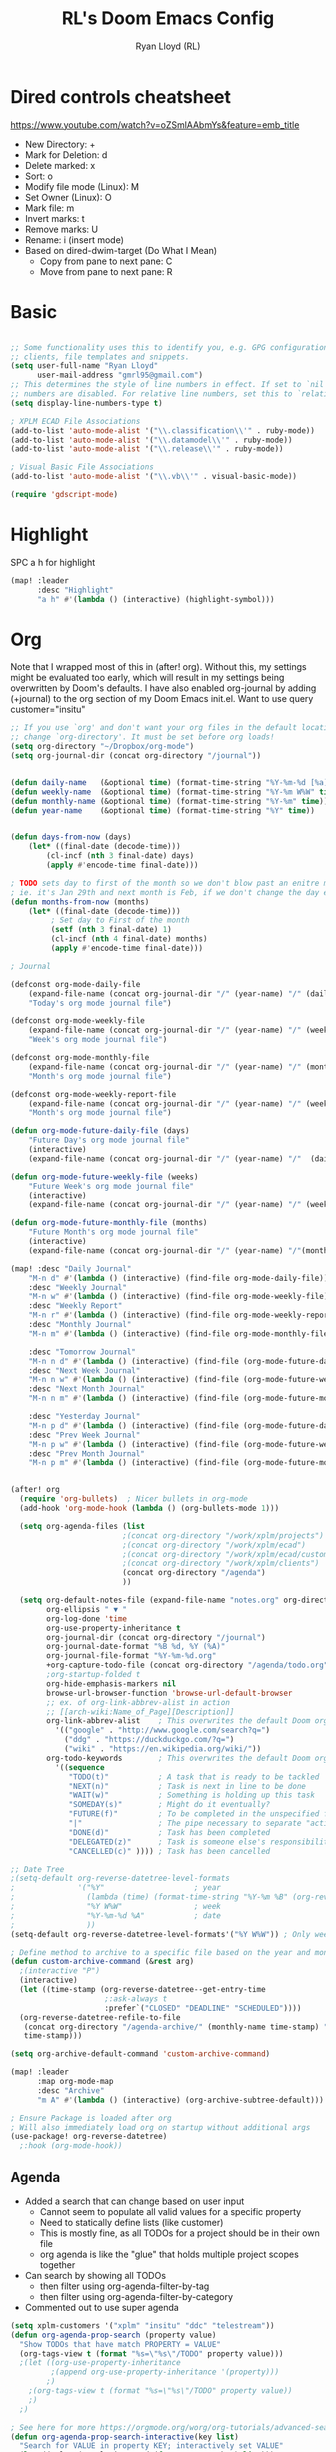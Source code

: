 #+TITLE: RL's Doom Emacs Config
#+AUTHOR: Ryan Lloyd (RL)
#+DESCRIPTION: RL's personal Doom Emacs config.
#+PROPERTY: header-args :tangle config.el
#+STARTUP: overview

* Dired controls cheatsheet
https://www.youtube.com/watch?v=oZSmlAAbmYs&feature=emb_title
- New Directory: +
- Mark for Deletion: d
- Delete marked: x
- Sort: o
- Modify file mode (Linux): M
- Set Owner (Linux): O
- Mark file: m
- Invert marks: t
- Remove marks: U
- Rename: i (insert mode)
- Based on dired-dwim-target (Do What I Mean)
  + Copy from pane to next pane: C
  + Move from pane to next pane: R
* Basic
#+BEGIN_SRC emacs-lisp

;; Some functionality uses this to identify you, e.g. GPG configuration, email
;; clients, file templates and snippets.
(setq user-full-name "Ryan Lloyd"
      user-mail-address "gmrl95@gmail.com")
;; This determines the style of line numbers in effect. If set to `nil', line
;; numbers are disabled. For relative line numbers, set this to `relative'.
(setq display-line-numbers-type t)

; XPLM ECAD File Associations
(add-to-list 'auto-mode-alist '("\\.classification\\'" . ruby-mode))
(add-to-list 'auto-mode-alist '("\\.datamodel\\'" . ruby-mode))
(add-to-list 'auto-mode-alist '("\\.release\\'" . ruby-mode))

; Visual Basic File Associations
(add-to-list 'auto-mode-alist '("\\.vb\\'" . visual-basic-mode))

(require 'gdscript-mode)

#+END_SRC
* Highlight
SPC a h for highlight
#+BEGIN_SRC emacs-lisp
(map! :leader
      :desc "Highlight"
      "a h" #'(lambda () (interactive) (highlight-symbol)))
#+END_SRC
* Org
Note that I wrapped most of this in (after! org).  Without this, my settings might be evaluated too early, which will result in my settings being overwritten by Doom's defaults.  I have also enabled org-journal by adding (+journal) to the org section of my Doom Emacs init.el.
Want to use query
customer="insitu"

#+BEGIN_SRC emacs-lisp
;; If you use `org' and don't want your org files in the default location below,
;; change `org-directory'. It must be set before org loads!
(setq org-directory "~/Dropbox/org-mode")
(setq org-journal-dir (concat org-directory "/journal"))


(defun daily-name   (&optional time) (format-time-string "%Y-%m-%d [%a]" time))
(defun weekly-name  (&optional time) (format-time-string "%Y-%m W%W" time))
(defun monthly-name (&optional time) (format-time-string "%Y-%m" time))
(defun year-name    (&optional time) (format-time-string "%Y" time))


(defun days-from-now (days)
    (let* ((final-date (decode-time)))
        (cl-incf (nth 3 final-date) days)
        (apply #'encode-time final-date)))

; TODO sets day to first of the month so we don't blow past an enitre month with fewer days
; ie. it's Jan 29th and next month is Feb, if we don't change the day encode-time will interperet as March
(defun months-from-now (months)
    (let* ((final-date (decode-time)))
         ; Set day to First of the month
         (setf (nth 3 final-date) 1)
         (cl-incf (nth 4 final-date) months)
         (apply #'encode-time final-date)))

; Journal

(defconst org-mode-daily-file
    (expand-file-name (concat org-journal-dir "/" (year-name) "/" (daily-name) ".org"))
    "Today's org mode journal file")

(defconst org-mode-weekly-file
    (expand-file-name (concat org-journal-dir "/" (year-name) "/" (weekly-name) ".org"))
    "Week's org mode journal file")

(defconst org-mode-monthly-file
    (expand-file-name (concat org-journal-dir "/" (year-name) "/" (monthly-name) ".org"))
    "Month's org mode journal file")

(defconst org-mode-weekly-report-file
    (expand-file-name (concat org-journal-dir "/" (year-name) "/" (weekly-name) " Report.org"))
    "Month's org mode journal file")

(defun org-mode-future-daily-file (days)
    "Future Day's org mode journal file"
    (interactive)
    (expand-file-name (concat org-journal-dir "/" (year-name) "/"  (daily-name (days-from-now days)) ".org")))

(defun org-mode-future-weekly-file (weeks)
    "Future Week's org mode journal file"
    (interactive)
    (expand-file-name (concat org-journal-dir "/" (year-name) "/" (weekly-name (days-from-now (* weeks 7))) ".org")))

(defun org-mode-future-monthly-file (months)
    "Future Month's org mode journal file"
    (interactive)
    (expand-file-name (concat org-journal-dir "/" (year-name) "/"(monthly-name (months-from-now months)) ".org")))

(map! :desc "Daily Journal"
    "M-n d" #'(lambda () (interactive) (find-file org-mode-daily-file))
    :desc "Weekly Journal"
    "M-n w" #'(lambda () (interactive) (find-file org-mode-weekly-file))
    :desc "Weekly Report"
    "M-n r" #'(lambda () (interactive) (find-file org-mode-weekly-report-file))
    :desc "Monthly Journal"
    "M-n m" #'(lambda () (interactive) (find-file org-mode-monthly-file))

    :desc "Tomorrow Journal"
    "M-n n d" #'(lambda () (interactive) (find-file (org-mode-future-daily-file 1)))
    :desc "Next Week Journal"
    "M-n n w" #'(lambda () (interactive) (find-file (org-mode-future-weekly-file 1)))
    :desc "Next Month Journal"
    "M-n n m" #'(lambda () (interactive) (find-file (org-mode-future-monthly-file 1)))

    :desc "Yesterday Journal"
    "M-n p d" #'(lambda () (interactive) (find-file (org-mode-future-daily-file -1)))
    :desc "Prev Week Journal"
    "M-n p w" #'(lambda () (interactive) (find-file (org-mode-future-weekly-file -1)))
    :desc "Prev Month Journal"
    "M-n p m" #'(lambda () (interactive) (find-file (org-mode-future-monthly-file -1))))


(after! org
  (require 'org-bullets)  ; Nicer bullets in org-mode
  (add-hook 'org-mode-hook (lambda () (org-bullets-mode 1)))

  (setq org-agenda-files (list
                         ;(concat org-directory "/work/xplm/projects")
                         ;(concat org-directory "/work/xplm/ecad")
                         ;(concat org-directory "/work/xplm/ecad/customers")
                         ;(concat org-directory "/work/xplm/clients")
                         (concat org-directory "/agenda")
                         ))

  (setq org-default-notes-file (expand-file-name "notes.org" org-directory)
        org-ellipsis " ▼ "
        org-log-done 'time
        org-use-property-inheritance t
        org-journal-dir (concat org-directory "/journal")
        org-journal-date-format "%B %d, %Y (%A)"
        org-journal-file-format "%Y-%m-%d.org"
        +org-capture-todo-file (concat org-directory "/agenda/todo.org")
        ;org-startup-folded t
        org-hide-emphasis-markers nil
        browse-url-browser-function 'browse-url-default-browser
        ;; ex. of org-link-abbrev-alist in action
        ;; [[arch-wiki:Name_of_Page][Description]]
        org-link-abbrev-alist    ; This overwrites the default Doom org-link-abbrev-list
          '(("google" . "http://www.google.com/search?q=")
            ("ddg" . "https://duckduckgo.com/?q=")
            ("wiki" . "https://en.wikipedia.org/wiki/"))
        org-todo-keywords        ; This overwrites the default Doom org-todo-keywords
          '((sequence
             "TODO(t)"           ; A task that is ready to be tackled
             "NEXT(n)"           ; Task is next in line to be done
             "WAIT(w)"           ; Something is holding up this task
             "SOMEDAY(s)"        ; Might do it eventually?
             "FUTURE(f)"         ; To be completed in the unspecified future
             "|"                 ; The pipe necessary to separate "active" states and "inactive" states
             "DONE(d)"           ; Task has been completed
             "DELEGATED(z)"      ; Task is someone else's responsibility
             "CANCELLED(c)" )))) ; Task has been cancelled

;; Date Tree
;(setq-default org-reverse-datetree-level-formats
;              '("%Y"                    ; year
;                (lambda (time) (format-time-string "%Y-%m %B" (org-reverse-datetree-monday time))) ; month
;                "%Y W%W"                ; week
;                "%Y-%m-%d %A"           ; date
;                ))
(setq-default org-reverse-datetree-level-formats'("%Y W%W")) ; Only week; Year and month are file specific

; Define method to archive to a specific file based on the year and month
(defun custom-archive-command (&rest arg)
  ;(interactive "P")
  (interactive)
  (let ((time-stamp (org-reverse-datetree--get-entry-time
                     ;:ask-always t
                     :prefer`("CLOSED" "DEADLINE" "SCHEDULED"))))
  (org-reverse-datetree-refile-to-file
   (concat org-directory "/agenda-archive/" (monthly-name time-stamp) ".org")
   time-stamp)))

(setq org-archive-default-command 'custom-archive-command)

(map! :leader
      :map org-mode-map
      :desc "Archive"
      "m A" #'(lambda () (interactive) (org-archive-subtree-default)))

; Ensure Package is loaded after org
; Will also immediately load org on startup without additional args
(use-package! org-reverse-datetree)
  ;:hook (org-mode-hook))
#+END_SRC
** Agenda
- Added a search that can change based on user input
  + Cannot seem to populate all valid values for a specific property
  + Need to statically define lists (like customer)
  + This is mostly fine, as all TODOs for a project should be in their own file
  + org agenda is like the "glue" that holds multiple project scopes together

- Can search by showing all TODOs
  + then filter using org-agenda-filter-by-tag
  + then filter using org-agenda-filter-by-category
- Commented out to use super agenda

#+BEGIN_SRC emacs-lisp
(setq xplm-customers '("xplm" "insitu" "ddc" "telestream"))
(defun org-agenda-prop-search (property value)
  "Show TODOs that have match PROPERTY = VALUE"
  (org-tags-view t (format "%s=\"%s\"/TODO" property value)))
  ;(let ((org-use-property-inheritance
         ;(append org-use-property-inheritance '(property)))
        ;)
    ;(org-tags-view t (format "%s=\"%s\"/TODO" property value))
    ;)
  ;)

; See here for more https://orgmode.org/worg/org-tutorials/advanced-searching.html
(defun org-agenda-prop-search-interactive(key list)
  "Search for VALUE in property KEY; interactively set VALUE"
  (let ((value (completing-read (format "%s: " key) list)))
    (org-agenda-prop-search key value)))

;(map! :desc "Agenda View"
      ;"<f12> p" #'(lambda () (interactive) (org-tags-view t "-@XPLM"))
      ;"<f12> w w" #'(lambda () (interactive) (org-tags-view t "@XPLM"))
      ;"<f12> w p" #'(lambda () (interactive) (org-agenda-prop-search-interactive "customer" xplm-customers)))

#+END_SRC


** Org super agenda
- Commented out to use super agenda

#+BEGIN_SRC emacs-lisp
; Use evil keys instead of having super-agenda overwrite
; https://github.com/alphapapa/org-super-agenda/issues/112
(setq org-super-agenda-header-map nil)
(org-super-agenda-mode)

(setq org-agenda-custom-commands
      '(("p" "Personal view"
         ((agenda "" (
                      (org-agenda-span 'day)        ; Daily Agenda
                      (org-deadline-warning-days 7) ; 7 day advanced warning for deadlines
                      (org-super-agenda-groups
                       '((:name "Today"
                                :time-grid t
                                :date today
                                :todo "TODAY"
                                :scheduled today
                                :order 1)))))
          (alltodo "" (
                       (org-agenda-overriding-header "TODO-List")
                       (org-agenda-prefix-format "[%c] 📌 ")
                       (org-super-agenda-groups
                        '(
                          (:discard (:tag ("Chore" "Daily")))
                          (:name "Trivial"
                                :priority<= "C"
                                :tag ("TRIVIAL" "UNIMPORTANT")
                                :todo ("SOMEDAY" )
                                :order 1000
                                )
                          (:name "Next to do"
                                :todo "NEXT"
                                :face (:background "black" :underline t)
                                )
                          (:name "Overdue"
                                :face (:background "black" :underline t)
                                :deadline past
                                )
                          (:name "Due Today"
                                :face (:background "black" :underline t)
                                :deadline today
                                )
                          (:name "Important"
                                :tag "Important"
                                :and(
                                    :not(:category "Social")
                                    :priority "A"
                                    )
                                :face (:background "black" :underline t)
                                )
                          (:name "Low-Hanging Fruit"
                                :effort< "0:30"
                                )
                          (:name "Due future"
                                :deadline future
                                )

                          (:name "Tasks"
                                  :category "Tasks"
                                  )
                          (:name "Social"
                                  :category "Social"
                                  )
                          (:auto-category t)
                          ))))))))

(map! :desc "Agenda View"
      "<f12>" #'(lambda () (interactive) (org-agenda "p")))
#+END_SRC
* BOOKMARKS AND BUFFERS
Doom Emacs uses 'SPC b' for keybindings related to bookmarks and buffers.  Bookmarks are somewhat like registers in that they record positions you can jump to.  Unlike registers, they have long names, and they persist automatically from one Emacs session to the next. The prototypical use of bookmarks is to record where you were reading in various files.  Regarding /buffers/, the text you are editing in Emacs resides in an object called a /buffer/. Each time you visit a file, a buffer is used to hold the file’s text. Each time you invoke Dired, a buffer is used to hold the directory listing.

#+BEGIN_SRC emacs-lisp
(map! :leader
      :desc "List bookmarks"
      "b L" 'list-bookmarks
      :leader
      :desc "Save current bookmarks to bookmark file"
      "b w" 'bookmark-save)
#+END_SRC

* DIRED
Dired is the file manager within Emacs.  Below, I setup keybindings for image previews (peep-dired).
Application Shortcut is 'SPC a d'

| COMMAND                                   | DESCRIPTION                                | KEYBINDING |
|-------------------------------------------+--------------------------------------------+------------|
| dired                                     | /Open dired file manager/                  | SPC a d d  |
| dired-jump                                | /Jump to current directory in dired/       | SPC a d j  |
| (in dired) peep-dired                     | /Toggle image previews within dired/       | SPC a d p  |
| (in dired) dired-view-file                | /View file in dired/                       | SPC a d v  |
| (in peep-dired-mode) peep-dired-next-file | /Move to next file in peep-dired-mode/     | j          |
| (in peep-dired-mode) peep-dired-prev-file | /Move to previous file in peep-dired-mode/ | k          |

#+BEGIN_SRC emacs-lisp
(defun xah-open-in-external-app (&optional @fname)
  "Open the current file or dired marked files in external app.
When called in emacs lisp, if @fname is given, open that.
URL `http://ergoemacs.org/emacs/emacs_dired_open_file_in_ext_apps.html'
Version 2019-11-04 2021-02-16"
  (interactive)
  (let* (
         ($file-list
          (if @fname
              (progn (list @fname))
            (if (string-equal major-mode "dired-mode")
                (dired-get-marked-files)
              (list (buffer-file-name)))))
         ($do-it-p (if (<= (length $file-list) 5)
                       t
                     (y-or-n-p "Open more than 5 files? "))))
    (when $do-it-p
      (cond
       ((string-equal system-type "windows-nt")
        (mapc
         (lambda ($fpath)
           (shell-command (concat "PowerShell -Command \"Invoke-Item -LiteralPath\" " "'" (shell-quote-argument (expand-file-name $fpath )) "'")))
         $file-list))
       ((string-equal system-type "darwin")
        (mapc
         (lambda ($fpath)
           (shell-command
            (concat "open " (shell-quote-argument $fpath))))  $file-list))
       ((string-equal system-type "gnu/linux")
        (mapc
         (lambda ($fpath) (let ((process-connection-type nil))
                            (start-process "" nil "xdg-open" $fpath))) $file-list))))))


; Dired mode mappings
(map! :leader
      :map dired-mode-map
      :desc "Open in external app"
      "m o" #'(lambda () (interactive) (xah-open-in-external-app)))

(map! :leader
      :desc "Dired"
      "a d d" #'dired
      :leader
      :desc "Dired jump to current"
      "a d j" #'dired-jump
      (:after dired
        (:map dired-mode-map
         :leader
         :desc "Peep-dired image previews"
         "a d p" #'peep-dired
         :leader
         :desc "Dired view file"
         "a d v" #'dired-view-file)))
(evil-define-key 'normal peep-dired-mode-map (kbd "j") 'peep-dired-next-file
                                             (kbd "k") 'peep-dired-prev-file)
(add-hook 'peep-dired-hook 'evil-normalize-keymaps)
#+END_SRC

* FONTS
Settings related to fonts within Doom Emacs:
- 'doom-font' -- standard monospace font that is used for most things in Emacs.
- 'doom-variable-pitch-font' -- variable font which is useful in some Emacs plugins.
- 'doom-big-font' -- used in doom-big-font-mode; useful for presentations.
- 'font-lock-comment-face' -- for comments.
- 'font-lock-keyword-face' -- for keywords with special significance, like ‘for’ and ‘if’ in C.

#+BEGIN_SRC emacs-lisp
(setq
      doom-font (font-spec :family "Source Code Variable" :size 14)
      doom-variable-pitch-font (font-spec :family "Ubuntu" :size 14)
      doom-big-font (font-spec :family "Source Code Variable" :size 24))
(after! doom-themes
  (setq doom-themes-enable-bold t
        doom-themes-enable-italic t))
(custom-set-faces!
  '(font-lock-comment-face :slant italic)
  '(font-lock-keyword-face :slant italic))
#+END_SRC

* DOOM THEME
Setting the theme to doom-one.  To try out new themes, I set a keybinding for counsel-load-theme with 'SPC h t'.

#+BEGIN_SRC emacs-lisp
;;;;;;;;;;;;;;;;;;;;;;;;;;
;; DARK THEME FAVORITES ;;
;;;;;;;;;;;;;;;;;;;;;;;;;;
;; (setq doom-theme 'doom-one)
;; (setq doom-theme 'doom-gruvbox)
;; (setq doom-theme 'doom-horizon)
;; (setq doom-theme 'doom-molokai)
(setq doom-theme 'doom-oceanic-next)
;; (setq doom-theme 'doom-tomorrow-night)

;;;;;;;;;;;;;;;;;;;;;;;;;;;;;;;
;; MID-LIGHT THEME FAVORITES ;;
;;;;;;;;;;;;;;;;;;;;;;;;;;;;;;;
;; (setq doom-theme 'doom-nova)
;; (setq doom-theme 'doom-spacegrey)

;;;;;;;;;;;;;;;;;;;;;;;;;;;
;; LIGHT THEME FAVORITES ;;
;;;;;;;;;;;;;;;;;;;;;;;;;;;
;;(setq doom-theme 'doom-nord-light)

(map! :leader
      :desc "Load new theme"
      "h t" #'counsel-load-theme)
#+END_SRC

* FILE-SYSTEM SHORTCUTS
- Shortcuts to often used locations on the file system
'SPC j f/d <key>'
'j' for 'Jump'
'f' for 'File'
'd' for 'Dir'

| FILE                             | DESCRIPTION           | KEYBINDING  |
|----------------------------------+-----------------------+-------------|
| <ORG_DIR>/agenda/todo.org        | Org Agenda Main file  | SPC j f o a |
| ~/.doom.d/config.org             | /Edit doom config.org/  | SPC j f c   |
| ~/.doom.d/aliases                | /Edit eshell aliases/   | SPC j f e   |
| ~/.doom.d/init.el                | /Edit doom init.el/     | SPC j f i   |
| ~/.doom.d/packages.el            | /Edit doom packages.el/ | SPC j f p   |
| <ORG_DIR>/work/time-tracking.org | Work Time Tracking    | SPC j f w t |


| DIR                 | DESCRIPTION       | KEYBINDING  |
|---------------------+-------------------+-------------|
| <ORG_DIR>           | /root org dir/      | SPC j d o o |
| <ORG_DIR>/agenda    | org agenda dir    | SPC j d o a |
| <ORG_DIR>/work      | /root work org dir/ | SPC j d w w |
| <ORG_DIR>/work/ecad | /root work org dir/ | SPC j d w e |

#+BEGIN_SRC emacs-lisp
(map! :leader
      :desc "root org"
      "j d o o" #'(lambda () (interactive) (dired org-directory))
      :desc "org agenda"
      "j d o a" #'(lambda () (interactive) (dired (concat org-directory "/agenda")))
      ;:leader
      ;:desc "root work"
      ;"j d w w" #'(lambda () (interactive) (dired (concat org-directory "/work/xplm")))
      ;:leader
      ;:desc "work ecad"
      ;"j d w e" #'(lambda () (interactive) (dired (concat org-directory "/work/xplm/ecad")))
      ;:leader
      ;:desc "work time"
      ;"j f w t" #'(lambda () (interactive) (find-file (concat org-directory "/work/xplm/time-tracking.org")))
      :leader
      :desc "Edit todo.org"
      "j f o a" #'(lambda () (interactive) (find-file (concat org-directory "/agenda/todo.org")))
      :leader
      :desc "Edit doom config.org"
      "j f c" #'(lambda () (interactive) (find-file "~/.doom.d/config.org"))
      :leader
      :desc "Edit eshell aliases"
      "j f e" #'(lambda () (interactive) (find-file "~/.doom.d/aliases"))
      :leader
      :desc "Edit doom init.el"
      "j f i" #'(lambda () (interactive) (find-file "~/.doom.d/init.el"))
      :leader
      :desc "Edit doom packages.el"
      "j f p" #'(lambda () (interactive) (find-file "~/.doom.d/packages.el")))
#+END_SRC

* YAS
#+begin_src emacs-lisp
(after! yasnippet
  (setq yas--default-user-snippets-dir "~/.doom.d/snippets"))

;; add extra snippet directories
(setq yas-snippet-dirs (append yas-snippet-dirs
                               '("~/Dropbox/emacs-snippets")))
#+end_src

* Company

#+begin_src emacs-lisp
(setq company-backends
      '((company-files          ; files & directory
         company-keywords       ; keywords
         company-capf           ; CompletAtPointFunction defined by major mode
         company-yasnippet      ; Snippets
         company-dabbrev-code   ; Symbols in the current buffer that aren't comments or strings
         )
        (company-abbrev company-dabbrev) ; Backend for the company-abbrev function
        ))

;; Enable Auto-complete globally
(add-hook 'after-init-hook 'global-company-mode)

(setq-default company-idle-delay 0)
(setq-default company-minimum-prefix-length 2) ; Show suggestions after entering characters
(setq-default company-selection-wrap-around t)
; Use tab key to cycle through suggestions.
; ('tng' means 'tab and go')
(company-tng-configure-default)
#+end_src

* Syntax
#+begin_src emacs-lisp
; Add underscore to gdscrit mode
(add-hook 'gdscript-mode-hook #'(lambda () (modify-syntax-entry ?_ "w")))
; Add dash to emacs-lisp mode
(add-hook 'emacs-lisp-mode-hook #'(lambda () (modify-syntax-entry ?- "w")))
#+end_src

* Outlook
See Outlook.org::[[file:~/Dropbox/org-mode/tech/outlook.org::*Link to message][Link to message]]
One gotcha with this method:
- GUID's change when you move a message between document stores
- If you get the GUID to the message while it's on your Exchange server and then move it to your local PST file the link will change
- Move the message before you get the GUID.
- Outlook links will likely only work on the machine they originate on

This issue shouldn't be a very big deal. All emails are work related and will only be accessed on my work computer.
If ever you want to change this, reconfigure Outlook to save an email as HTML in Dropbox and then use the dropbox path.
#+BEGIN_SRC emacs-lisp
;;; org-outlook.el - Support for links to Outlook items in Org
;; (require 'org)
(org-add-link-type "outlook" 'org-outlook-open)
(defun org-outlook-open (id)
   "Open the Outlook item identified by ID.  ID should be an Outlook GUID."
   (w32-shell-execute "open" "C:/Outlook" (concat "/select " "outlook:" id))) ;; To use this method, outlook must exist or have a shortcut at the specified location
   ;; To use this method, need to do a registry tweak
   ;(w32-shell-execute "open" (concat "outlook:" id)))

;(provide 'org-outlook)

;;; org-outlook.el ends here
#+END_SRC
: org-outlook-open

* Mermaid
#+begin_src emacs-lisp
(add-to-list 'auto-mode-alist '("\\.mermaid\\'" . mermaid-mode))
(if (eq system-type 'windows-nt)
    (setq mermaid-mmdc-location "~/.doom.d/dependencies/mermaid-cli/node_modules/.bin/mmdc.cmd")
    (setq mermaid-mmdc-location "~/.doom.d/dependencies/mermaid-cli/node_modules/.bin/mmdc"))
;(setq mermaid-output-format ".png")
;(setq mermaid-tmp-dir "~/.doom.d/mermaid-tmp/")
;(setq mermaid-flags "")
#+end_src
* Formatting
Auto Formatting for languages
#+begin_src emacs-lisp
(map! :desc "autoformat"
      "<f10>" #'(lambda () (interactive) (format-all-buffer)))
#+end_src
